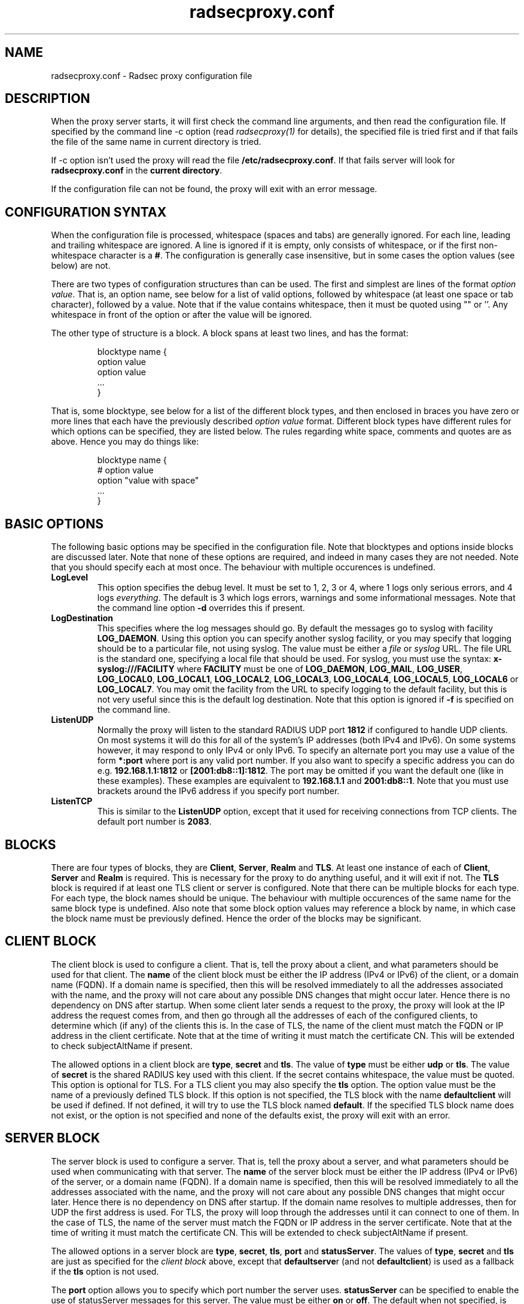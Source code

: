 .TH radsecproxy.conf 5 "13 June 2007"

.SH "NAME"
radsecproxy.conf - Radsec proxy configuration file

.SH "DESCRIPTION"

When the proxy server starts, it will first check the command line arguments,
and then read the configuration file. If specified by the command line -c option
(read \fIradsecproxy(1)\fR for details), the specified file is tried first and
if that fails the file of the same name in current directory is tried.
.sp
If -c option isn't used the proxy will read the file 
\fB/etc/radsecproxy.conf\fR. If that fails server will look for
\fBradsecproxy.conf\fR in the \fBcurrent directory\fR.
.sp
If the configuration file can not be found, the proxy will exit with an error
message.

.SH "CONFIGURATION SYNTAX"
When the configuration file is processed, whitespace (spaces and tabs) are
generally ignored. For each line, leading and trailing whitespace are ignored.
A line is ignored if it is empty, only consists of whitespace, or if the first 
non-whitespace character is a \fB#\fR. The configuration is generally case 
insensitive, but in some cases the option values (see below) are not.
.sp
There are two types of configuration structures than can be used. The first
and simplest are lines of the format \fIoption value\fR. That is, an option name,
see below for a list of valid options, followed by whitespace (at least one
space or tab character), followed by a value. Note that if the value contains
whitespace, then it must be quoted using "" or ''. Any whitespace in front of
the option or after the value will be ignored.
.sp
The other type of structure is a block. A block spans at least two lines, and
has the format:
.sp
.IP
.nf
blocktype name {
    option value
    option value
    ...
}
.fi
.LP
That is, some blocktype, see below for a list of the different block types, and
then enclosed in braces you have zero or more lines that each have the previously
described \fIoption value\fR format. Different block types have different rules for
which options can be specified, they are listed below. The rules regarding white
space, comments and quotes are as above. Hence you may do things like:
.sp
.IP
.nf
blocktype name {
#    option value
    option "value with space"
    ...
}
.fi
.LP

.SH "BASIC OPTIONS"
The following basic options may be specified in the configuration file. Note that
blocktypes and options inside blocks are discussed later. Note that none of these
options are required, and indeed in many cases they are not needed. Note that you
should specify each at most once. The behaviour with multiple occurences is
undefined.
.sp
.TP
\fBLogLevel\fR
This option specifies the debug level. It must be set to 1, 2, 3 or 4, where 1
logs only serious errors, and 4 logs \fIeverything\fR. The default is 3 which logs
errors, warnings and some informational messages. Note that the command line option
\fB-d\fR overrides this if present.
.sp
.TP
\fBLogDestination\fR
This specifies where the log messages should go. By default the messages go to
syslog with facility \fBLOG_DAEMON\fR. Using this option you can specify another
syslog facility, or you may specify that logging should be to a particular file,
not using syslog. The value must be either a \fIfile\fR or \fIsyslog\fR URL. The
file URL is the standard one, specifying a local file that should be used. For
syslog, you must use the syntax: \fBx-syslog:///FACILITY\fR where
\fBFACILITY\fR must be one of \fBLOG_DAEMON\fR, \fBLOG_MAIL\fR, \fBLOG_USER\fR,
\fBLOG_LOCAL0\fR, \fBLOG_LOCAL1\fR, \fBLOG_LOCAL2\fR, \fBLOG_LOCAL3\fR,
\fBLOG_LOCAL4\fR, \fBLOG_LOCAL5\fR, \fBLOG_LOCAL6\fR or \fBLOG_LOCAL7\fR. You may
omit the facility from the URL to specify logging to the default facility, but
this is not very useful since this is the default log destination. Note that this
option is ignored if \fB-f\fR is specified on the command line.
.sp
.TP
\fBListenUDP\fR
Normally the proxy will listen to the standard RADIUS UDP port \fB1812\fR if
configured to handle UDP clients. On most systems it will do this for all of the
system's IP addresses (both IPv4 and IPv6). On some systems however, it may respond
to only IPv4 or only IPv6. To specify an alternate port you may use a value of
the form \fB*:port\fR where port is any valid port number. If you also want to
specify a specific address you can do e.g. \fB192.168.1.1:1812\fR or
\fB[2001:db8::1]:1812\fR. The port may be omitted if you want the default one
(like in these examples). These examples are equivalent to \fB192.168.1.1\fR and
\fB2001:db8::1\fR. Note that you must use brackets around the IPv6 address if
you specify port number.
.sp
.TP
\fBListenTCP\fR
This is similar to the \fBListenUDP\fR option, except that it used for receiving
connections from TCP clients. The default port number is \fB2083\fR.
.sp

.SH "BLOCKS"
There are four types of blocks, they are \fBClient\fR, \fBServer\fR, \fBRealm\fR
and \fBTLS\fR. At least one instance of each of \fBClient\fR, \fBServer\fR and
\fBRealm\fR is required. This is necessary for the proxy to do anything useful,
and it will exit if not. The \fBTLS\fR block is required if at least one TLS
client or server is configured. Note that there can be multiple blocks for each
type. For each type, the block names should be unique. The behaviour with multiple
occurences of the same name for the same block type is undefined. Also note that
some block option values may reference a block by name, in which case the block
name must be previously defined. Hence the order of the blocks may be significant.
.sp

.SH "CLIENT BLOCK"
The client block is used to configure a client. That is, tell the proxy about a
client, and what parameters should be used for that client. The \fBname\fR of the
client block must be either the IP address (IPv4 or IPv6) of the client, or a
domain name (FQDN). If a domain name is specified, then this will be resolved
immediately to all the addresses associated with the name, and the proxy will not
care about any possible DNS changes that might occur later. Hence there is no
dependency on DNS after startup. When some client later sends a request to the
proxy, the proxy will look at the IP address the request comes from, and then go
through all the addresses of each of the configured clients, to determine which
(if any) of the clients this is. In the case of TLS, the name of the client must
match the FQDN or IP address in the client certificate. Note that at the time of
writing it must match the certificate CN. This will be extended to check
subjectAltName if present.
.sp
The allowed options in a client block are \fBtype\fR, \fBsecret\fR and \fBtls\fR.
The value of \fBtype\fR must be either \fBudp\fR or \fBtls\fR. The value of
\fBsecret\fR is the shared RADIUS key used with this client. If the secret
contains whitespace, the value must be quoted. This option is optional for TLS.
For a TLS client you may also specify the \fBtls\fR option. The option value must
be the name of a previously defined TLS block. If this option is not specified,
the TLS block with the name \fBdefaultclient\fR will be used if defined. If not
defined, it will try to use the TLS block named \fBdefault\fR. If the specified
TLS block name does not exist, or the option is not specified and none of the
defaults exist, the proxy will exit with an error.
.sp

.SH "SERVER BLOCK"
The server block is used to configure a server. That is, tell the proxy about
a server, and what parameters should be used when communicating with that server.
The \fBname\fR of the server block must be either the IP address (IPv4 or IPv6)
of the server, or a domain name (FQDN). If a domain name is specified, then this
will be resolved immediately to all the addresses associated with the name, and
the proxy will not care about any possible DNS changes that might occur later.
Hence there is no dependency on DNS after startup. If the domain name resolves
to multiple addresses, then for UDP the first address is used. For TLS, the proxy
will loop through the addresses until it can connect to one of them. In the case
of TLS, the name of the server must match the FQDN or IP address in the server
certificate. Note that at the time of writing it must match the certificate CN.
This will be extended to check subjectAltName if present.
.sp
The allowed options in a server block are \fBtype\fR, \fBsecret\fR, \fBtls\fR,
\fBport\fR and \fBstatusServer\fR. The values of \fBtype\fR, \fBsecret\fR and
\fBtls\fR are just as specified for the \fIclient block\fR above, except that
\fBdefaultserve\fRr (and not \fBdefaultclient\fR) is used as a fallback if the
\fBtls\fR option is not used.
.sp
The \fBport\fR option allows you to specify which port number the server uses.
\fBstatusServer\fR can be specified to enable the use of statusServer messages
for this server. The value must be either \fBon\fR or \fBoff\fR. The default
when not specified, is \fBoff\fR. If statusServer is enabled, the proxy will
during idle periods send regular statusServer messages to the server to verify
that it is alive. This should only be enabled if the server supports it.

.SH "REALM BLOCK"
When the proxy receives an \fBAccess Request\fR it needs to figure out to which
server it should be forwarded. This is done by looking at the Username attribute
in the request, and matching that against the names of the defined realm blocks.
The proxy will match against the blocks in the order they are specified, using
the first match if any. If no realm matches, the proxy will simply ignore the
request. Each realm block specifies what the server should do when a match is
found. A realm block may contain at most one \fBserver\fR option, and at most
one \fBreplyMessage\fR option. We will discuss these later.
.sp

.TP
\fBRealm block names and matching\fR
.sp
In the general case the proxy will look for a @ in the username attribute, and
try to do an exact case insensitive match between what comes after the @ and
the name of the realm block. So if you get a request with the attribute value
\fBanonymous@example.com\fR, the proxy will go through the realm names in the
order they are specified, looking for a realm block named \fBexample.com\fR.
.sp
There are two exceptions to this, one is the realm name \fB*\fT which means
match everything. Hence if you have a realm block named \fB*\fR, then it will
always match. This should then be the last realm block defined, since any
blocks after this would never be checked. This is useful for having a default.
.sp
The other exception is regular expression matching. If the realm name starts
with a \fB/\fR, the name is treated as an regular expression. A case insensitive
regexp match will then be done using this regexp on the value of the entire
Username attribute. Optionally you may also have a trailing \fB/\fR after the
regexp. So as an example, if you want to use regexp matching the domain
\fBexample.com\fR you could have a realm block named \fB/@example\\.com$\fR.
Optinally this can also be written \fB/@example\\.com$/\fR. If you want to
match all domains under the \fB.com\fR top domain, you could do
\fB/@.*\\.com$\fR. Note that since the matching is done on the entire
attribute value, you can also use rules like \fB/^[a-k].*@example\\.com$/\fR
to get some of the users in this domain to use one server, while other users
could be matched by another realm block and use another server.
.sp 

.TP
\fBRealm block options\fR
.sp
A realm block may contain at most one \fBserver\fR option. If defined, the
value of the \fBserver\fR option must be the name of a previously defined
server block, and this will be the server that the request is forwarded to.
.sp
If there is no \fBserver\fR option, the proxy will reply back to the client
with an Access Reject message. Note that this is different from having no
match since then the request is simply ignored. You may wonder why this is
useful. One example is if you handle say all domains under say \fB.bv\fR.
Then you may have several realm blocks matching the domains that exists,
while for other domains under \fB.bv\fR you want to send a reject. At the
same time you might want to send all other requests to some default server.
After the realms for the subdomains, you would then have two realm
definitions. One with the name \fB/@.*\\.bv$\fR with no servers, followed
by one with the name \fB*\fR with the default server defined. This may also
be useful for blocking particular usernames.
.sp
When sending reject messages, the proxy will check if the option
\fBreplyMessage\fR is set for the realm. If it is, it will add a replyMessage
attribute to the reject message with this value. Note that you need to quote
the message if it contains white space.
.sp

.SH "TLS BLOCK"
The TLS block specifies TLS configuration options and you need at least one
of these if you have clients or servers using TLS. As discussed in the client
and server block descriptions, a client or server block may reference a
particular TLS block by name. There are also however the special TLS block
names \fBdefault\fR, \fBdefaultclient\fR and \fBdefaultserver\fR which are
used as defaults if the client or server block does not reference a TLS block.
Also note that a TLS block must be defined before the client or server block
that would use it. If you want the same TLS configuration for all TLS clients
and servers, you need just a single TLS block named \fBdefault\fR, and the client
and servers need not refer to it. If you want all TLS clients to use one
config, and all TLS servers to use another, then you would be fine only
defining two TLS blocks named \fBdefaultclient\fR and \fBdefaultserver\fR.
If you want different clients (or different servers) to have different TLS
parameters, then you may need to create other TLS blocks with other names,
and reference those from the client or server definitions. Note that you could
also have say a client block refer to a default, even \fBdefaultserver\fR
if you really want to.
.sp
The available TLS block options are \fBCACertificateFile\fR,
\fBCACertificatePath\fR, \fBCertificateFile\fR, \fBCertificateKeyFile\fR
and \fBCertificateKeyPassword\fR. When doing RADIUS over TLS, both the
client and the server present certificates, and they are both verified
by the peer. Hence you must always specify \fBCertificateFile\fR and
\fBCertificateKeyFile\fR options, as well as \fBCertificateKeyPassword\fR
if a password is needed to decrypt the private key. Note that
\fBCACertificateFile\fR may be a certificate chain. In order to verify
certificates, or send a chain of certificates to a peer, you also always
need to specify \fBCACertificateFile\fR or \fBCACertificatePath\fR. Note
that you may specify both, in which case the certificates in
\fBCACertificateFile\fR are checked first.

.SH "SEE ALSO"
radsecproxy(1), RadSec draft paper.
